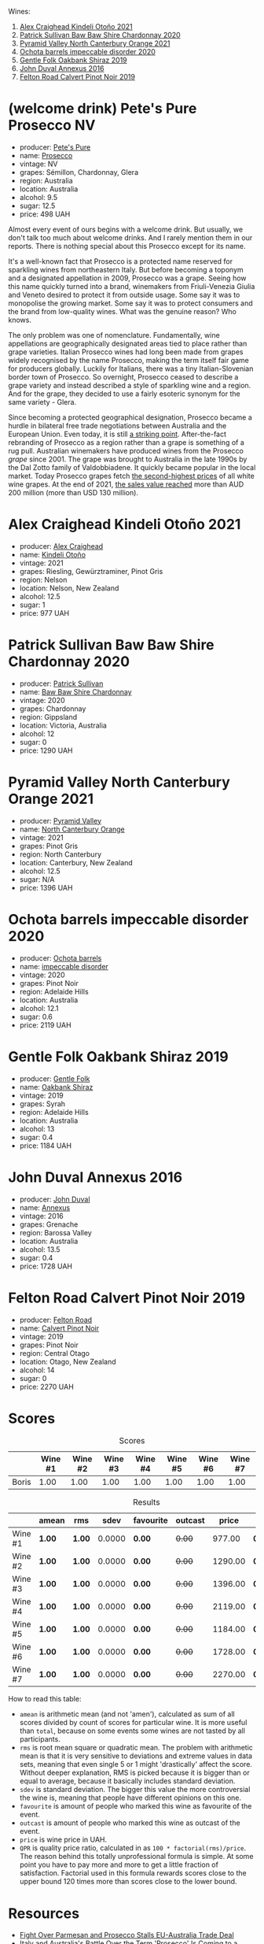 Wines:

1. [[barberry:/wines/6f9b8b0c-ade3-46f4-bfcc-c5ad41d5c3ff][Alex Craighead Kindeli Otoño 2021]]
2. [[barberry:/wines/5147ca62-b8fa-4cde-a0a4-ec1c1ba8372f][Patrick Sullivan Baw Baw Shire Chardonnay 2020]]
3. [[barberry:/wines/a0a0823b-f9d3-465d-991c-c7e1acc5882e][Pyramid Valley North Canterbury Orange 2021]]
4. [[barberry:/wines/83062163-08fd-4ac2-a0df-83a906418a6e][Ochota barrels impeccable disorder 2020]]
5. [[barberry:/wines/61e954ff-3637-41a3-a893-8ab869c352ca][Gentle Folk Oakbank Shiraz 2019]]
6. [[barberry:/wines/7098850c-7c95-4b5d-9639-2ebd2d46b462][John Duval Annexus 2016]]
7. [[barberry:/wines/a086f12a-efb1-481f-8ab5-ab1d2250945b][Felton Road Calvert Pinot Noir 2019]]

* (welcome drink) Pete's Pure Prosecco NV
:PROPERTIES:
:ID:                     ffaab6c4-a586-443e-b21a-c056a0db3b99
:END:

#+attr_html: :class bottle-right
[[file:/images/2023-03-28-oceania-of-time/2023-03-09-11-37-59-IMG-5398.webp]]

- producer: [[barberry:/producers/b76709e7-dd5a-4e9c-9ea8-96365ea07dde][Pete's Pure]]
- name: [[barberry:/wines/c955b7cb-7f5b-401f-9da2-4364f8f70450][Prosecco]]
- vintage: NV
- grapes: Sémillon, Chardonnay, Glera
- region: Australia
- location: Australia
- alcohol: 9.5
- sugar: 12.5
- price: 498 UAH

Almost every event of ours begins with a welcome drink. But usually, we don't talk too much about welcome drinks. And I rarely mention them in our reports. There is nothing special about this Prosecco except for its name.

It's a well-known fact that Prosecco is a protected name reserved for sparkling wines from northeastern Italy. But before becoming a toponym and a designated appellation in 2009, Prosecco was a grape. Seeing how this name quickly turned into a brand, winemakers from Friuli-Venezia Giulia and Veneto desired to protect it from outside usage. Some say it was to monopolise the growing market. Some say it was to protect consumers and the brand from low-quality wines. What was the genuine reason? Who knows.

The only problem was one of nomenclature. Fundamentally, wine appellations are geographically designated areas tied to place rather than grape varieties. Italian Prosecco wines had long been made from grapes widely recognised by the name Prosecco, making the term itself fair game for producers globally. Luckily for Italians, there was a tiny Italian-Slovenian border town of Prosecco. So overnight, Prosecco ceased to describe a grape variety and instead described a style of sparkling wine and a region. And for the grape, they decided to use a fairly esoteric synonym for the same variety - Glera.

Since becoming a protected geographical designation, Prosecco became a hurdle in bilateral free trade negotiations between Australia and the European Union. Even today, it is still [[https://www.bloomberg.com/news/articles/2023-01-20/eu-tells-australia-don-t-name-products-feta-and-prosecco?sref=vIMBelW3][a striking point]]. After-the-fact rebranding of Prosecco as a region rather than a grape is something of a rug pull. Australian winemakers have produced wines from the Prosecco /grape/ since 2001. The grape was brought to Australia in the late 1990s by the Dal Zotto family of Valdobbiadene. It quickly became popular in the local market. Today Prosecco grapes fetch [[https://www.agw.org.au/wp-content/uploads/2022/11/AGW_Australian-Prosecco-fact-sheet_visual-1.pdf][the second-highest prices]] of all white wine grapes. At the end of 2021, [[https://www.agw.org.au/wp-content/uploads/2022/11/AGW_Australian-Prosecco-fact-sheet_visual-1.pdf][the sales value reached]] more than AUD 200 million (more than USD 130 million).

* Alex Craighead Kindeli Otoño 2021
:PROPERTIES:
:ID:                     9cc46844-341d-498c-8f78-031750b11eaf
:END:

#+attr_html: :class bottle-right
[[file:/images/2023-03-28-oceania-of-time/2023-01-16-16-32-04-IMG-4351.webp]]

- producer: [[barberry:/producers/9880c5f6-e77b-4171-9e0f-069b9c4fcae0][Alex Craighead]]
- name: [[barberry:/wines/6f9b8b0c-ade3-46f4-bfcc-c5ad41d5c3ff][Kindeli Otoño]]
- vintage: 2021
- grapes: Riesling, Gewürztraminer, Pinot Gris
- region: Nelson
- location: Nelson, New Zealand
- alcohol: 12.5
- sugar: 1
- price: 977 UAH

* Patrick Sullivan Baw Baw Shire Chardonnay 2020
:PROPERTIES:
:ID:                     f2e05546-0a9b-4693-b276-83a668dfb187
:END:

#+attr_html: :class bottle-right
[[file:/images/2023-03-28-oceania-of-time/2023-02-04-11-59-29-F9BE13F4-267C-4E7B-B3B4-0764876669A5-1-105-c.webp]]

- producer: [[barberry:/producers/ebcf71da-35d2-45d4-9b87-178179c0b573][Patrick Sullivan]]
- name: [[barberry:/wines/5147ca62-b8fa-4cde-a0a4-ec1c1ba8372f][Baw Baw Shire Chardonnay]]
- vintage: 2020
- grapes: Chardonnay
- region: Gippsland
- location: Victoria, Australia
- alcohol: 12
- sugar: 0
- price: 1290 UAH

* Pyramid Valley North Canterbury Orange 2021
:PROPERTIES:
:ID:                     bb5be686-beb9-4310-8a5c-f1a3a99dc9c0
:END:

#+attr_html: :class bottle-right
[[file:/images/2023-03-28-oceania-of-time/2023-03-14-14-08-07-B54C18E9-1258-44D4-BB68-6F02CE404148-1-105-c.webp]]

- producer: [[barberry:/producers/32e6cc69-90ec-4700-bdb5-d1a396315b9e][Pyramid Valley]]
- name: [[barberry:/wines/a0a0823b-f9d3-465d-991c-c7e1acc5882e][North Canterbury Orange]]
- vintage: 2021
- grapes: Pinot Gris
- region: North Canterbury
- location: Canterbury, New Zealand
- alcohol: 12.5
- sugar: N/A
- price: 1396 UAH

* Ochota barrels impeccable disorder 2020
:PROPERTIES:
:ID:                     0f7002e6-cb9b-41f2-a25c-093ebdd838dc
:END:

#+attr_html: :class bottle-right
[[file:/images/2023-03-28-oceania-of-time/2023-01-16-16-16-07-IMG-4335.webp]]

- producer: [[barberry:/producers/5fc06935-eb1a-4edd-833a-df0217836334][Ochota barrels]]
- name: [[barberry:/wines/83062163-08fd-4ac2-a0df-83a906418a6e][impeccable disorder]]
- vintage: 2020
- grapes: Pinot Noir
- region: Adelaide Hills
- location: Australia
- alcohol: 12.1
- sugar: 0.6
- price: 2119 UAH

* Gentle Folk Oakbank Shiraz 2019
:PROPERTIES:
:ID:                     a16b0971-85eb-4ad3-b62e-76eca324ff71
:END:

#+attr_html: :class bottle-right
[[file:/images/2023-03-28-oceania-of-time/2021-12-17-15-38-12-6692CAE4-0D9C-455D-8053-5ED830A49256-1-105-c.webp]]

- producer: [[barberry:/producers/166e9d27-3a90-4f30-a042-a39ebe67b04e][Gentle Folk]]
- name: [[barberry:/wines/61e954ff-3637-41a3-a893-8ab869c352ca][Oakbank Shiraz]]
- vintage: 2019
- grapes: Syrah
- region: Adelaide Hills
- location: Australia
- alcohol: 13
- sugar: 0.4
- price: 1184 UAH

* John Duval Annexus 2016
:PROPERTIES:
:ID:                     42814b30-db94-40b1-b81a-252b6d24d302
:END:

#+attr_html: :class bottle-right
[[file:/images/2023-03-28-oceania-of-time/2023-02-21-06-55-20-IMG-5147.webp]]

- producer: [[barberry:/producers/a31e9be7-f242-441a-b913-60f591159ba9][John Duval]]
- name: [[barberry:/wines/7098850c-7c95-4b5d-9639-2ebd2d46b462][Annexus]]
- vintage: 2016
- grapes: Grenache
- region: Barossa Valley
- location: Australia
- alcohol: 13.5
- sugar: 0.4
- price: 1728 UAH

* Felton Road Calvert Pinot Noir 2019
:PROPERTIES:
:ID:                     f47bfe0c-e996-447e-82ef-435a56af949f
:END:

#+attr_html: :class bottle-right
[[file:/images/2023-03-28-oceania-of-time/2023-01-24-06-58-32-IMG-4538.webp]]

- producer: [[barberry:/producers/1845b9b1-6a81-4d07-8878-69d1c4e63068][Felton Road]]
- name: [[barberry:/wines/a086f12a-efb1-481f-8ab5-ab1d2250945b][Calvert Pinot Noir]]
- vintage: 2019
- grapes: Pinot Noir
- region: Central Otago
- location: Otago, New Zealand
- alcohol: 14
- sugar: 0
- price: 2270 UAH

* Scores
:PROPERTIES:
:ID:                     ba1bac7d-6723-41f9-8792-390a8f5d1927
:END:

#+attr_html: :class tasting-scores
#+caption: Scores
#+results: scores
|       | Wine #1 | Wine #2 | Wine #3 | Wine #4 | Wine #5 | Wine #6 | Wine #7 |
|-------+---------+---------+---------+---------+---------+---------+---------|
| Boris |    1.00 |    1.00 |    1.00 |    1.00 |    1.00 |    1.00 |    1.00 |

#+attr_html: :class tasting-scores :rules groups :cellspacing 0 :cellpadding 6
#+caption: Results
#+results: summary
|         | amean  | rms    |   sdev | favourite | outcast |   price | QPR      |
|---------+--------+--------+--------+-----------+---------+---------+----------|
| Wine #1 | *1.00* | *1.00* | 0.0000 | *0.00*    |  +0.00+ |  977.00 | *0.0000* |
| Wine #2 | *1.00* | *1.00* | 0.0000 | *0.00*    |  +0.00+ | 1290.00 | *0.0000* |
| Wine #3 | *1.00* | *1.00* | 0.0000 | *0.00*    |  +0.00+ | 1396.00 | *0.0000* |
| Wine #4 | *1.00* | *1.00* | 0.0000 | *0.00*    |  +0.00+ | 2119.00 | *0.0000* |
| Wine #5 | *1.00* | *1.00* | 0.0000 | *0.00*    |  +0.00+ | 1184.00 | *0.0000* |
| Wine #6 | *1.00* | *1.00* | 0.0000 | *0.00*    |  +0.00+ | 1728.00 | *0.0000* |
| Wine #7 | *1.00* | *1.00* | 0.0000 | *0.00*    |  +0.00+ | 2270.00 | *0.0000* |

How to read this table:

- =amean= is arithmetic mean (and not 'amen'), calculated as sum of all scores divided by count of scores for particular wine. It is more useful than =total=, because on some events some wines are not tasted by all participants.
- =rms= is root mean square or quadratic mean. The problem with arithmetic mean is that it is very sensitive to deviations and extreme values in data sets, meaning that even single 5 or 1 might 'drastically' affect the score. Without deeper explanation, RMS is picked because it is bigger than or equal to average, because it basically includes standard deviation.
- =sdev= is standard deviation. The bigger this value the more controversial the wine is, meaning that people have different opinions on this one.
- =favourite= is amount of people who marked this wine as favourite of the event.
- =outcast= is amount of people who marked this wine as outcast of the event.
- =price= is wine price in UAH.
- =QPR= is quality price ratio, calculated in as =100 * factorial(rms)/price=. The reason behind this totally unprofessional formula is simple. At some point you have to pay more and more to get a little fraction of satisfaction. Factorial used in this formula rewards scores close to the upper bound 120 times more than scores close to the lower bound.

* Resources
:PROPERTIES:
:ID:                     bf2d2d2a-d04b-4e0f-b7fb-521ca1b3b6f8
:END:

- [[https://www.bloomberg.com/news/articles/2023-01-20/eu-tells-australia-don-t-name-products-feta-and-prosecco?sref=vIMBelW3][Fight Over Parmesan and Prosecco Stalls EU-Australia Trade Deal]]
- [[https://vinepair.com/articles/italian-vs-australian-prosecco/][Italy and Australia's Battle Over the Term 'Prosecco' Is Coming to a Bubbly Head]]
- [[https://www.agw.org.au/wp-content/uploads/2022/11/AGW_Australian-Prosecco-fact-sheet_visual-1.pdf][Australian Prosecco]] (Australian Grape & Wine)

